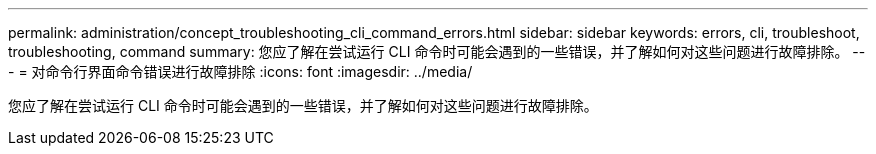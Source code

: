 ---
permalink: administration/concept_troubleshooting_cli_command_errors.html 
sidebar: sidebar 
keywords: errors, cli, troubleshoot, troubleshooting, command 
summary: 您应了解在尝试运行 CLI 命令时可能会遇到的一些错误，并了解如何对这些问题进行故障排除。 
---
= 对命令行界面命令错误进行故障排除
:icons: font
:imagesdir: ../media/


[role="lead"]
您应了解在尝试运行 CLI 命令时可能会遇到的一些错误，并了解如何对这些问题进行故障排除。
